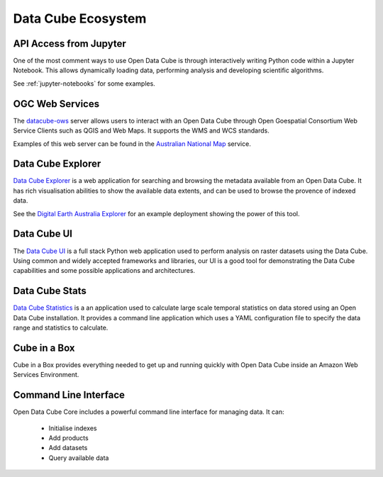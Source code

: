 
.. _datacube-ecosystem:

Data Cube Ecosystem
===================

API Access from Jupyter
-----------------------
One of the most comment ways to use Open Data Cube is through interactively
writing Python code within a Jupyter Notebook. This allows dynamically loading
data, performing analysis and developing scientific algorithms.

See :ref:`jupyter-notebooks` for some examples.


OGC Web Services
----------------

The datacube-ows_ server allows users to interact with
an Open Data Cube through Open Goespatial Consortium Web Service Clients
such as QGIS and Web Maps. It supports the WMS and WCS standards.


.. _datacube-ows: https://github.com/opendatacube/datacube-ows

Examples of this web server can be found in the `Australian National Map`_ service.

.. _`Australian National Map`: https://nationalmap.gov.au/#share=s-jfEZEOkxRXgNsAsHEC6xBddeS1b


Data Cube Explorer
------------------

`Data Cube Explorer`_ is a web application for searching and browsing the metadata
available from an Open Data Cube. It has rich visualisation abilities to show the
available data extents, and can be used to browse the provence of indexed data.

See the `Digital Earth Australia Explorer`_ for an example deployment showing the power of this tool.

.. _`Data Cube Explorer`: https://github.com/opendatacube/dea-dashboard
.. _`Digital Earth Australia Explorer`: https://data.dea.ga.gov.au/


Data Cube UI
------------

The `Data Cube UI`_ is a full stack Python web application used to perform analysis on raster datasets using the Data
Cube. Using common and widely accepted frameworks and libraries, our UI is a good tool for demonstrating the Data Cube
capabilities and some possible applications and architectures.

.. _`Data Cube UI`: https://github.com/ceos-seo/data_cube_ui


Data Cube Stats
---------------

`Data Cube Statistics`_ is a an application used to calculate large scale temporal statistics on data stored using an Open
Data Cube installation. It provides a command line application which uses a YAML configuration file to specify the
data range and statistics to calculate.

.. _`Data Cube Statistics`: https://github.com/opendatacube/datacube-stats



Cube in a Box
-------------

Cube in a Box provides everything needed to get up and running quickly with Open Data Cube inside
an Amazon Web Services Environment.

.. _`Cube in a Box`: https://github.com/crc-si/cube-in-a-box


Command Line Interface
----------------------

Open Data Cube Core includes a powerful command line interface for managing data. It can:

 * Initialise indexes
 * Add products
 * Add datasets
 * Query available data
